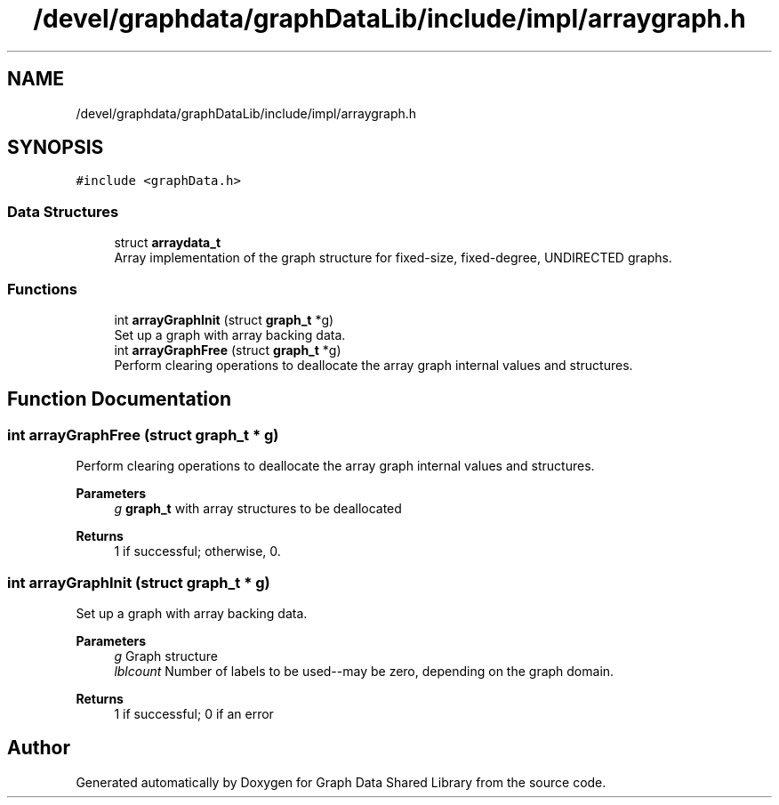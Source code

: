.TH "/devel/graphdata/graphDataLib/include/impl/arraygraph.h" 3 "Graph Data Shared Library" \" -*- nroff -*-
.ad l
.nh
.SH NAME
/devel/graphdata/graphDataLib/include/impl/arraygraph.h
.SH SYNOPSIS
.br
.PP
\fC#include <graphData\&.h>\fP
.br

.SS "Data Structures"

.in +1c
.ti -1c
.RI "struct \fBarraydata_t\fP"
.br
.RI "Array implementation of the graph structure for fixed-size, fixed-degree, UNDIRECTED graphs\&. "
.in -1c
.SS "Functions"

.in +1c
.ti -1c
.RI "int \fBarrayGraphInit\fP (struct \fBgraph_t\fP *g)"
.br
.RI "Set up a graph with array backing data\&. "
.ti -1c
.RI "int \fBarrayGraphFree\fP (struct \fBgraph_t\fP *g)"
.br
.RI "Perform clearing operations to deallocate the array graph internal values and structures\&. "
.in -1c
.SH "Function Documentation"
.PP 
.SS "int arrayGraphFree (struct \fBgraph_t\fP * g)"

.PP
Perform clearing operations to deallocate the array graph internal values and structures\&. 
.PP
\fBParameters\fP
.RS 4
\fIg\fP \fBgraph_t\fP with array structures to be deallocated 
.RE
.PP
\fBReturns\fP
.RS 4
1 if successful; otherwise, 0\&. 
.RE
.PP

.SS "int arrayGraphInit (struct \fBgraph_t\fP * g)"

.PP
Set up a graph with array backing data\&. 
.PP
\fBParameters\fP
.RS 4
\fIg\fP Graph structure 
.br
\fIlblcount\fP Number of labels to be used--may be zero, depending on the graph domain\&. 
.RE
.PP
\fBReturns\fP
.RS 4
1 if successful; 0 if an error 
.RE
.PP

.SH "Author"
.PP 
Generated automatically by Doxygen for Graph Data Shared Library from the source code\&.
